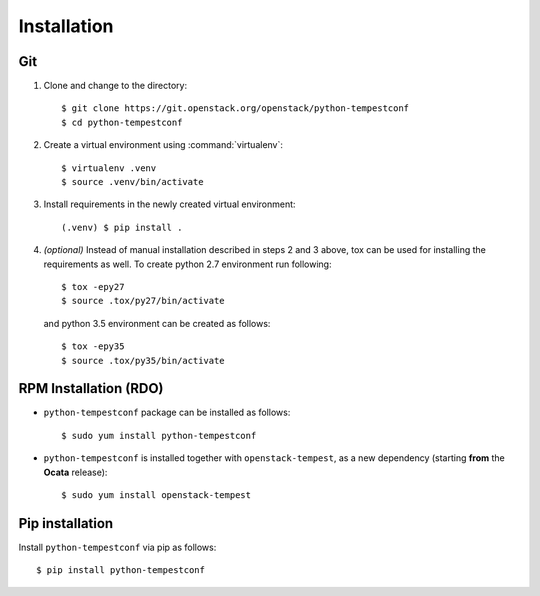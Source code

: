 ============
Installation
============

Git
---

1. Clone and change to the directory::

    $ git clone https://git.openstack.org/openstack/python-tempestconf
    $ cd python-tempestconf

2. Create a virtual environment using :command:`virtualenv`::

    $ virtualenv .venv
    $ source .venv/bin/activate

3. Install requirements in the newly created virtual environment::

    (.venv) $ pip install .

4. *(optional)* Instead of manual installation described in steps 2 and 3
   above, tox can be used for installing the requirements as well.
   To create python 2.7 environment run following::

    $ tox -epy27
    $ source .tox/py27/bin/activate

   and python 3.5 environment can be created as follows::

    $ tox -epy35
    $ source .tox/py35/bin/activate


RPM Installation (RDO)
----------------------

* ``python-tempestconf`` package can be installed as follows::

    $ sudo yum install python-tempestconf

* ``python-tempestconf`` is installed together with ``openstack-tempest``, as
  a new dependency (starting **from** the **Ocata** release)::

    $ sudo yum install openstack-tempest


Pip installation
----------------

Install ``python-tempestconf`` via pip as follows::

   $ pip install python-tempestconf
